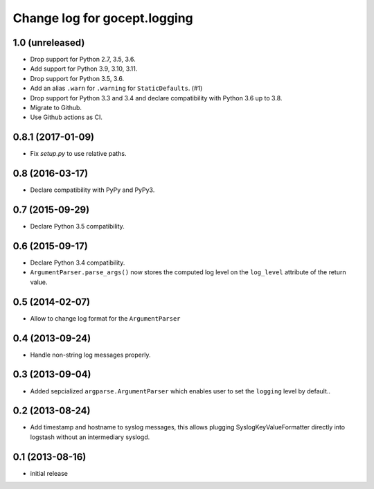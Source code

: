 =============================
Change log for gocept.logging
=============================

1.0 (unreleased)
================

- Drop support for Python 2.7, 3.5, 3.6.

- Add support for Python 3.9, 3.10, 3.11.

- Drop support for Python 3.5, 3.6.

- Add an alias ``.warn`` for ``.warning`` for ``StaticDefaults``. (#1)

- Drop support for Python 3.3 and 3.4 and declare compatibility with Python
  3.6 up to 3.8.

- Migrate to Github.

- Use Github actions as CI.


0.8.1 (2017-01-09)
==================

- Fix `setup.py` to use relative paths.


0.8 (2016-03-17)
================

- Declare compatibility with PyPy and PyPy3.


0.7 (2015-09-29)
================

- Declare Python 3.5 compatibility.


0.6 (2015-09-17)
================

- Declare Python 3.4 compatibility.

- ``ArgumentParser.parse_args()`` now stores the computed log level on the
  ``log_level`` attribute of the return value.

0.5 (2014-02-07)
================

- Allow to change log format for the ``ArgumentParser``


0.4 (2013-09-24)
================

- Handle non-string log messages properly.


0.3 (2013-09-04)
================

- Added sepcialized ``argparse.ArgumentParser`` which enables user to set the
  ``logging`` level by default..


0.2 (2013-08-24)
================

- Add timestamp and hostname to syslog messages,
  this allows plugging SyslogKeyValueFormatter directly into logstash
  without an intermediary syslogd.


0.1 (2013-08-16)
================

- initial release
